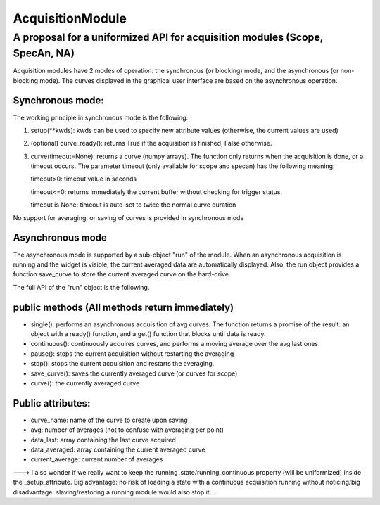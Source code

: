 AcquisitionModule
*******************


A proposal for a uniformized API for acquisition modules (Scope, SpecAn, NA)
============================================================================

Acquisition modules have 2 modes of operation: the synchronous (or
blocking) mode, and the asynchronous (or non-blocking mode). The curves
displayed in the graphical user interface are based on the asynchronous
operation.

Synchronous mode:
-----------------

The working principle in synchronous mode is the following:

1. setup(\*\*kwds): kwds can be used to specify new attribute values
   (otherwise, the current values are used)
2. (optional) curve\_ready(): returns True if the acquisition is
   finished, False otherwise.
3. curve(timeout=None): returns a curve (numpy arrays). The function
   only returns when the acquisition is done, or a timeout occurs. The
   parameter timeout (only available for scope and specan) has the
   following meaning:

   timeout>0: timeout value in seconds

   timeout<=0: returns immediately the current buffer without checking
   for trigger status.

   timeout is None: timeout is auto-set to twice the normal curve
   duration

No support for averaging, or saving of curves is provided in synchronous
mode

Asynchronous mode
-----------------

The asynchronous mode is supported by a sub-object "run" of the module.
When an asynchronous acquisition is running and the widget is visible,
the current averaged data are automatically displayed. Also, the run
object provides a function save\_curve to store the current averaged
curve on the hard-drive.

The full API of the "run" object is the following.

public methods (All methods return immediately)
-----------------------------------------------

-  single(): performs an asynchronous acquisition of avg curves. The
   function returns a promise of the result: an object with a ready()
   function, and a get() function that blocks until data is ready.
-  continuous(): continuously acquires curves, and performs a moving
   average over the avg last ones.
-  pause(): stops the current acquisition without restarting the
   averaging
-  stop(): stops the current acquisition and restarts the averaging.
-  save\_curve(): saves the currently averaged curve (or curves for
   scope)
-  curve(): the currently averaged curve

Public attributes:
------------------

-  curve\_name: name of the curve to create upon saving
-  avg: number of averages (not to confuse with averaging per point)
-  data\_last: array containing the last curve acquired
-  data\_averaged: array containing the current averaged curve
-  current\_average: current number of averages

---> I also wonder if we really want to keep the
running\_state/running\_continuous property (will be uniformized) inside
the \_setup\_attribute. Big advantage: no risk of loading a state with a
continuous acquisition running without noticing/big disadvantage:
slaving/restoring a running module would also stop it...
